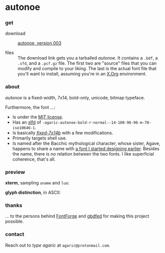 * autonoe

*** get

- download :: [[https://github.com/agarick/autonoe/raw/master/dist/autonoe-003.tar.gz][autonoe, version 003]]

- files :: The download link gets you a tarballed /autonoe/. It contains a =.bdf=, a =.sfd=, and a =.pcf.gz= file. The first two are "source" files that you can modify and compile to your liking. The last is the actual font file that you'll want to install, assuming you're in an [[http://www.x.org/wiki/][X.Org]] environment.

*** about

/autonoe/ is a fixed-width, 7x14, bold-only, unicode, bitmap typeface.

Furthermore, the font ...:

- Is under the [[https://raw.githubusercontent.com/agarick/autonoe/master/LICENSE][MIT license]].
- Has an [[http://en.wikipedia.org/wiki/X_logical_font_description][xlfd]] of =-agaric-autonoe-bold-r-normal--14-100-96-96-m-70-iso10646-1=.
- Is basically /[[https://en.wikipedia.org/wiki/Fixed_%28typeface%29][fixed-7x14b]]/ with a few modifications.
- Primarily targets shell use.
- Is named after the Bacchic mythological character, whose sister, Agave, happens to share a name with [[https://github.com/agarick/agave][a font I started designing earlier]]. Besides the name, there is no relation between the two fonts. I like superficial coherence, that's all.

*** preview

*xterm*, sampling =uname= and =lua=:

[[https://raw.githubusercontent.com/agarick/autonoe/master/sample/xterm.png]]

*glyph distinction*, in ASCII:

[[https://raw.githubusercontent.com/agarick/autonoe/master/sample/ascii.png]]

*** thanks

... to the persons behind [[https://fontforge.github.io][FontForge]] and [[http://www.math.nmsu.edu/~mleisher/Software/gbdfed/][gbdfed]] for making this project possible.

*** contact

Reach out to /type agaric/ at =agaric@protonmail.com=.
